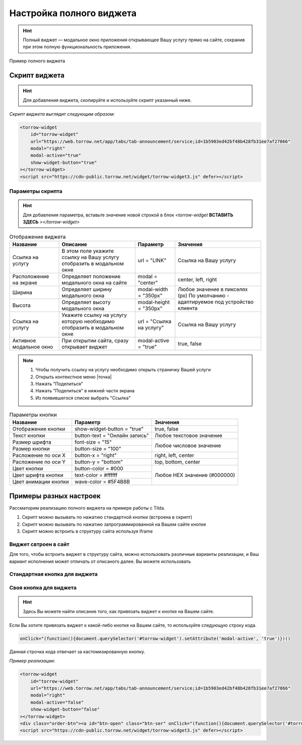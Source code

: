 Настройка полного виджета
-------------

.. hint:: Полный виджет — модальное окно приложения открывающее Вашу услугу прямо на сайте, сохранив при этом полную функциональность приложения. 

.. figure:: media/WidgetFullV.png
      :scale: 50 %
      :align: center
      :alt: Альтернативный текст

      Пример полного виджета


Скрипт виджета
~~~~~~~~~~~~~~

.. hint:: Для добавления виджета, скопируйте и используйте скрипт указанный ниже.

*Скрипт виджета выглядит следующим образом:*

.. code-block::

     <torrow-widget
         id="torrow-widget"
         url="https://web.torrow.net/app/tabs/tab-announcement/service;id=1b5903ed42bf48b428fb31ee7af27866"
         modal="right"
         modal-active="true"
         show-widget-button="true"
     ></torrow-widget>
     <script src="https://cdn-public.torrow.net/widget/torrow-widget3.js" defer></script>
     

Параметры скрипта
"""""""""""""""""
.. hint:: Для добавления параметра, вставьте значение новой строкой в блок *<torrow-widget* **ВСТАВИТЬ ЗДЕСЬ** *></torrow-widget>*
 
.. table::  Отображение виджета

    +------------------------+-----------------------------------------------+-----------------------+--------------------+
    | Название               | Описание                                      | Параметр              | Значения           |
    +========================+===============================================+=======================+====================+
    | Ссылка на услугу       | В этом поле укажите ссылку на Вашу услугу     | url = "LINK"          | Cсылка на Вашу     |
    |                        | отобразить в модальном окне                   |                       | услугу             |
    +------------------------+-----------------------------------------------+-----------------------+--------------------+
    | Расположение на экране | Определяет положение модального окна на сайте | modal = "center"      | center, left, right|
    +------------------------+-----------------------------------------------+-----------------------+--------------------+
    | Ширина                 | Определяет ширину модального окна             | modal-width = "350px" | Любое значение     |
    +------------------------+-----------------------------------------------+-----------------------+ в пикселях (px)    |
    | Высота                 | Определяет высоту модального окна             | modal-height = "350px"| По умолчанию -     |
    |                        |                                               |                       | адаптируемое под   |
    |                        |                                               |                       | устройство клиента |
    +------------------------+-----------------------------------------------+-----------------------+--------------------+
    | Ссылка на услугу       | Укажите ссылку на услугу которую необходимо   | url = "Ссылка на      | Cсылка на Вашу     |
    |                        | отобразить в модальном окне                   | услугу"               | услугу             |
    +------------------------+-----------------------------------------------+-----------------------+--------------------+
    | Активное модальное окно| При открытии сайта, сразу открывает виджет    | modal-active = "true" | true, false        |
    +------------------------+-----------------------------------------------+-----------------------+--------------------+

.. note:: 
      1. Чтобы получить ссылку на услугу необходимо открыть страничку Вашей услуги
      2. Открыть контекстное меню |точка|
      3. Нажать "Поделиться"
      4. Нажать "Поделиться" в нижней части экрана
      5. Из появившегося списке выбрать "Ссылка"
    
.. table:: Параметры кнопки

    +------------------------+-----------------------+------------------------+
    | Название               | Параметр              | Значения               |
    +========================+=======================+========================+
    | Отображение кнопки     | show-widget-button =  | true, false            |
    |                        | "true"                |                        |
    +------------------------+-----------------------+------------------------+
    |Текст кнопки            | button-text =         | Любое текстовое        |
    |                        | "Онлайн запись"       | значение               |
    +------------------------+-----------------------+------------------------+
    | Размер шрифта          | font-size = "15"      | Любое числовое         |
    +------------------------+-----------------------+ значение               |
    | Размер кнопки          | button-size = "100"   |                        |
    +------------------------+-----------------------+------------------------+
    | Расложение по оси Х    | button-x = "right"    | right, left, center    |
    +------------------------+-----------------------+------------------------+
    | Расложение по оси Y    | button-y = "bottom"   | top, bottom, center    |
    +------------------------+-----------------------+------------------------+
    | Цвет кнопки            | button-color = #000   |  Любое                 |
    +------------------------+-----------------------+  HEX                   |
    | Цвет шрифта кнопки     | text-color = #ffffff  |  значение              |
    +------------------------+-----------------------+  (#000000)             |
    | Цвет анимации кнопки   | wave-color = #5F4B8B  |                        |
    +------------------------+-----------------------+------------------------+

Примеры разных настроек
~~~~~~~~~~~~~~~~~~~~~~~

Рассматорим реализацию полного виджета на примере работы с Tilda.

1. Скрипт можно вызывать по нажатию стандартной кнопки (встроена в скрипт)


2. Скрипт можно вызывать по нажатию запрограммированной на Вашем сайте кнопке


3. Скрипт можно встроить в структуру сайта используя iframe


Виджет свтроен в сайт
"""""""""""""""""""""

Для того, чтобы встроить виджет в структуру сайта, можно использовать различные варианты реализации, и Ваш вариант исполнения может отличать от описаного далее. 
Вы можете использовать 


Стандартная кнопка для виджета
""""""""""""""""""""""""""""""




Своя кнопка для виджета
"""""""""""""""""""""""
.. hint:: Здесь Вы можете найти описание того, как привязать виджет к кнопке на Вашем сайте.
Если Вы хотите привязать виджет к какой-либо кнопке на Вашем сайте, то используйте следующую строку кода.

.. code-block:: 
    
     onClick="(function(){document.querySelector('#torrow-widget').setAttribute('modal-active', 'true')})()

Данная строчка кода отвечает за кастомизированную кнопку.

*Пример реализации:*

.. code-block::
     
     <torrow-widget
         id="torrow-widget"
         url="https://web.torrow.net/app/tabs/tab-announcement/service;id=1b5903ed42bf48b428fb31ee7af27866"
         modal="right"
         modal-active="false"
         show-widget-button="false"
     ></torrow-widget>
     <div class="order-btn"><a id="btn-open" class="btn-ser" onClick="(function(){document.querySelector('#torrow-widget').setAttribute('modal-active', 'true')})()">Записаться на прием</a></div>
     <script src="https://cdn-public.torrow.net/widget/torrow-widget3.js" defer></script>